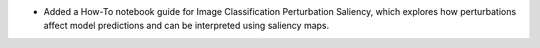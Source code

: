 * Added a How-To notebook guide for Image Classification Perturbation Saliency,
  which explores how perturbations affect model predictions and can be interpreted
  using saliency maps.
